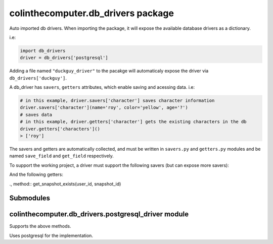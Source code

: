 colinthecomputer.db\_drivers package
====================================

Auto imported db drivers.
When importing the package, it will expose the available database drivers as a dictionary.

i.e:

.. code-block:: python

    import db_drivers
    driver = db_drivers['postgresql']


Adding a file named ``"duckguy_driver"`` to the pacakge 
will automaticaly expose the driver via ``db_drivers['duckguy']``.

A db_driver has ``savers``, ``getters`` attributes, which enable saving and acessing data.
i.e:

.. code-block:: python

    # in this example, driver.savers['character'] saves character information
    driver.savers['character'](name='roy', color='yellow', age='?')
    # saves data
    # in this example, driver.getters['character'] gets the existing characters in the db
    driver.getters['characters']()
    > ['roy']

The savers and getters are automatically collected, and must be written in ``savers.py`` and ``getters.py`` modules
and be named ``save_field`` and ``get_field`` respectively.

To support the working project, a driver must support the following savers (but can expose more savers):

.. method:: save_user(user_id, username, birthday, gender)

.. method:: save_pose(user_id, datetime, data)

.. method:: save_color_image(user_id, datetime, data)

.. method:: save_depth_image(user_id, datetime, data)

.. method:: save_feelings(user_id, datetime, data)


And the following getters:

.. method:: get_users()

.. method:: get_user_info(user_id)

., method:: get_snapshot_exists(user_id, snapshot_id)

.. method:: get_snapshots(user_id)

.. method:: get_snapshot_info(snapshot_id)

.. method:: get_result(snapshot_id, result_name)

Submodules
----------

colinthecomputer.db\_drivers.postgresql\_driver module
------------------------------------------------------

Supports the above methods.

Uses postgresql for the implementation.

